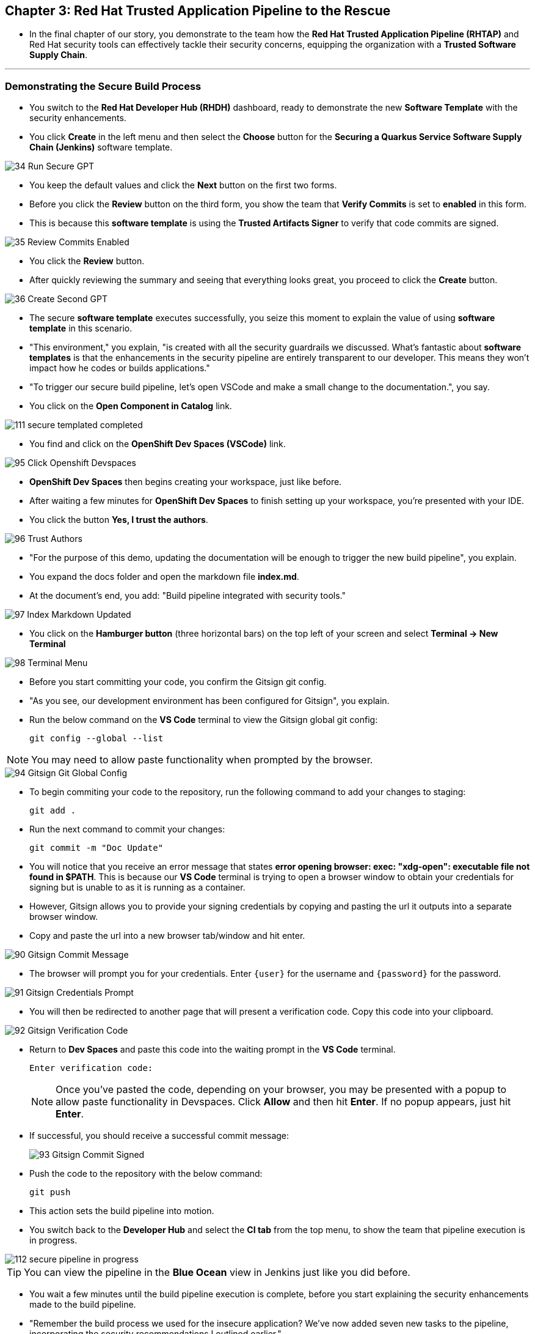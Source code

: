 == Chapter 3:  Red Hat Trusted Application Pipeline to the Rescue

* In the final chapter of our story, you demonstrate to the team how the *Red Hat Trusted Application Pipeline (RHTAP)* and Red Hat security tools can effectively tackle their security concerns, equipping the organization with a *Trusted Software Supply Chain*.

'''

=== Demonstrating the Secure Build Process

* You switch to the *Red Hat Developer Hub (RHDH)* dashboard, ready to demonstrate the new *Software Template* with the security enhancements.
* You click *Create* in the left menu and then select the *Choose* button for the *Securing a Quarkus Service Software Supply Chain (Jenkins)* software template.

image::34_Run_Secure_GPT.png[]

* You keep the default values and click the *Next* button on the first two forms.
* Before you click the *Review* button on the third form, you show the team that *Verify Commits* is set to *enabled* in this form.
* This is because this *software template* is using the *Trusted Artifacts Signer* to verify that code commits are signed.

image::35_Review_Commits_Enabled.png[]

* You click the *Review* button.
* After quickly reviewing the summary and seeing that everything looks great, you proceed to click the *Create* button.

image::36_Create_Second_GPT.png[]

* The secure *software template* executes successfully, you seize this moment to explain the value of using *software template* in this scenario.
* "This environment," you explain, "is created with all the security guardrails we discussed. What's fantastic about *software templates* is that the enhancements in the security pipeline are entirely transparent to our developer. This means they won't impact how he codes or builds applications."

* "To trigger our secure build pipeline, let's open VSCode and make a small change to the documentation.", you say.

* You click on the *Open Component in Catalog* link.

image::111_secure_templated_completed.png[]

* You find and click on the *OpenShift Dev Spaces (VSCode)* link.

image::95_Click_Openshift_Devspaces.png[]

* *OpenShift Dev Spaces* then begins creating your workspace, just like before.

* After waiting a few minutes for *OpenShift Dev Spaces* to finish setting up your workspace, you're presented with your IDE.
* You click the button *Yes, I trust the authors*.

image::96_Trust_Authors.png[]

* "For the purpose of this demo, updating the documentation will be enough to trigger the new build pipeline", you explain.
* You expand the docs folder and open the markdown file *index.md*.
* At the document's end, you add: "Build pipeline integrated with security tools."

image::97_Index_Markdown_Updated.png[]

* You click on the *Hamburger button* (three horizontal bars) on the top left of your screen and select *Terminal -> New Terminal*

image::98_Terminal_Menu.png[]

* Before you start committing your code, you confirm the Gitsign git config.
* "As you see, our development environment has been configured for Gitsign", you explain.
* Run the below command on the *VS Code* terminal to view the Gitsign global git config:
+
[source, role="execute"]
----
git config --global --list
----

NOTE: You may need to allow paste functionality when prompted by the browser.

image::94_Gitsign_Git_Global_Config.png[]

* To begin commiting your code to the repository, run the following command to add your changes to staging:
+
[source, role="execute"]
----
git add .
----
* Run the next command to commit your changes:
+
[source, role="execute"]
----
git commit -m "Doc Update"
----
* You will notice that you receive an error message that states *error opening browser: exec: "xdg-open": executable file not found in $PATH*.  This is because our *VS Code* terminal is trying to open a browser window to obtain your credentials for signing but is unable to as it is running as a container.
* However, Gitsign allows you to provide your signing credentials by copying and pasting the url it outputs into a separate browser window.
* Copy and paste the url into a new browser tab/window and hit enter.

image::90_Gitsign_Commit_Message.png[]

* The browser will prompt you for your credentials.  Enter `{user}` for the username and `{password}` for the password.

image::91_Gitsign_Credentials_Prompt.png[]

* You will then be redirected to another page that will present a verification code.  Copy this code into your clipboard.

image::92_Gitsign_Verification_Code.png[]

* Return to *Dev Spaces* and paste this code into the waiting prompt in the *VS Code* terminal.
+
[source, role="execute"]
----
Enter verification code:
----
+
NOTE: Once you've pasted the code, depending on your browser, you may be presented with a popup to allow paste functionality in Devspaces.  Click *Allow* and then hit *Enter*.  If no popup appears, just hit *Enter*.

* If successful, you should receive a successful commit message:
+
image::93_Gitsign_Commit_Signed.png[]

* Push the code to the repository with the below command:
+
[source, role="execute"]
----
git push
----

* This action sets the build pipeline into motion.
* You switch back to the *Developer Hub* and select the *CI tab* from the top menu, to show the team that pipeline execution is in progress.

image::112_secure_pipeline_in_progress.png[]

TIP: You can view the pipeline in the *Blue Ocean* view in Jenkins just like you did before.

* You wait a few minutes until the build pipeline execution is complete, before you start explaining the security enhancements made to the build pipeline.
* "Remember the build process we used for the insecure application? We’ve now added seven new tasks to the pipeline, incorporating the security recommendations I outlined earlier."

image::113_Jenkins_Secure_Build_Pipeline.png[]

==== Task 1: Verify Commit

* "The first task after cloning our git repo, is ensuring the source code modifications were made by a trusted source," you explain.
* "This task will only succeed if it can verify a trusted signature on the last commit that triggered the pipeline. This is the signature we provided using *GitSign* when we committed the code from *Dev Spaces*."
* You then click on the task *verify-commit* and expand the logs section.

image::114_Jenkins_Click_On_Verify_Commit.png[]

* "Here in the log, you can see that we successfully validated the signature for the user who made the last code change.”
* "The *verify-commit* task executes the command link:https://git-scm.com/book/en/v2/Git-Tools-Signing-Your-Work[*git verify-commit*,window=_blank] to verify that the signature is valid, before the pipeline moves to the next task." you point out.

image::115_Jenkins__Verify_Commit_Log.png[]

==== Task 2: Scan Source

* "After we package the code, running a static analysis to detect any potential bugs or code style violations is a good idea."
* I've setup a task called *scan* task, we utilize a tool called link:https://www.sonarsource.com/products/sonarqube[*SonarQube*,window=_blank] to analyze the source code and provide reports based on its quality.
* "We can view the scan results from the pipeline logs as we did before, or we could log in to *SonarQube* to get an in-depth report."
* "Let's look at the *SonarQube* report this time," you decide.
* To access *SonarQube*, you use the following https://sonarqube-sonarqube.{OPENSHIFT_CLUSTER_INGRESS_DOMAIN}[*URL*,window=_blank]  and log in with your credentials, **username:** `{adminuser}` and **password**: `{password}`.
* You click on the project link in the *SonarQube* Dashboard.
* "Good news! Our application has passed the validation test by *SonarQube*," you observe.

image::54_SonarQube_Dashboard.png[]

=== Task 3: Build and Sign Image

* "Similar to your original pipeline, the *build-sign-image* task is responsible for building a container image based on your verified source code. It then attests the image and generates the *Software Bill of Materials (SBOM)* we discussed earlier."
* "This *SBOM* is then pushed to our *Red Hat Quay* registry upon successful completion of this task," you explain.
* "The SBOM is then stored in the image registry, alongside your container image.”

image::116_Jenkins_Build_Sign_Image.png[]

* You then switch to the image registry tab and point to the screen, showing that the generated attestation, signature, and SBOM files are sitting side-by-side with the resulting container image produced by the pipeline in the registry.

image::59_Generated_Artifacts_Registery.png[]

=== Task 4: Upload SBOM to Repository

* Once the *SBOM* has been generated, the next step is to upload it to your organization's CycloneDX repository. 
* "The *SBOM* now sits in a single catalogue that every team can query, storing each SBOM with its build number and signature gives auditors a clear trail that proves provenance, verifies licensing obligations, and shows when components were updated or removed," you explain.

image::119_Jenkins_Upload_SBOM_To_CycloneDX.png[]

=== Task 5: Upload SBOM to TPA

* In parallel, the *SBOM* is uploaded to Trusted Profile Analyzer (TPA).  We do this to turn the raw SBOM into actionable information.  For example, TPA can identify dependencies in your image that are targets of known Common Vulnerabilities and Exploits (CVEs).  These CVE's can be viewed on the Trusted Profile Analyzer console for the specific *SBOM* uploaded.

image::120_Jenkins_Upload_SBOM_To_TPA.png[]

* To access *Trusted Profile Analyzer (TPA)*, you use the following https://console-trusted-profile-analyzer.{OPENSHIFT_CLUSTER_INGRESS_DOMAIN}[*URL*,window=_blank] and log in with your credentials, **username**: `{adminuser}` and **password**:`{password}`.

* "You can view the vulnerabilities and recommended remediation inside the SBOM we just uploaded to **Trusted Profile Analyzer (TPA)**," you explain, clicking **Search** in the left navigation menu.

image::121_Search_TPA.png[]

* In the results table, click the **secured-app** link at the top. "The first entry in the list is the SBOM for our **secured-app** application," you point out.

image::122_Results_TPA.png[]

* You switch to the **Dependency Analytics Report** tab as ypu explain, "This view lists every discovered security issue and the remediation that Trusted Profile Analyzer suggests."

image::123_Dependency_Analytics_TPA.png[]

=== Task 6: ACS Image Check

* You switch back to the pipeline view as you explain: "*ACS* doesn't stop at scanning; it can also assess whether the image adheres to predefined rules by performing an image check".
* "The *image-scan-check* task evaluates the container image against policies and compliance standards. This includes not running as root, using approved base images, or avoiding prohibited software packages, for example."

image::118_Jenkins_ACS_Image_Check_Task.png[]

=== Task 7: Image Scan

* "The *acs-image-scan* task performs an image scan to identify known vulnerabilities within the container image. It compares the image components against known vulnerability databases, uncovering any CVEs (Common Vulnerabilities and Exposures) that might compromise the container."

image::117_Jenkins_ACS_Image_Scan_Task.png[]

=== Demonstrating the Secure Deploy Process

* Addressing the QA engineer, you begin, “Now, I'm going to show you how to validate that an image is signed before deploying it for testing.”
* “You'll use the link:glossary.html#ec[*Enterprise Contract CLI (ec)*,window=_blank] along with *Cosign* to first check the original image from the insecure application. I've prepared a script specifically for this purpose.”
* You execute the following command in the terminal:
+
[source, role="execute"]
----
./validate-image.sh insecured
----

image::67_Validate_Insecure_Image.png[]

* “As expected, the validation of this image failed. Now, let’s validate the secure image that we just built in the same way,” you indicate, and then you run the following command:
+
[source, role="execute"]
----
./validate-image.sh secured 
----

* "Obviously, the validation is successful with the secure image.” you conclude, pointing at the success result in the terminal.

image::79_EC_Validation_Success.png[]

* "We can also test our *0-Trusted Signature Policy*, by deploying both images to *OpenShift*, first we'll test the policy against the insecure image.
* You execute the following command to deploy the insecure image:
+
[source, role="execute"]
----
./deploy-app.sh insecured
----
* "The policy does its job and stops us from deploying the insecure application."

image::124_zero_trust_policy.png[]

* You then execute the  following command to deploy the image built by the secure pipeline:
+
[source, role="execute"]
----
./deploy-app.sh secured
----
* "This time the deployment is successful and you can proceed to test this application with confidence.", you assure the QA Engineer.

* You switch back to **RHDH** and select the **Topology** view tab, saying, "This view lets us visualize every pod deployed in our OpenShift project."

* You click the route linked to the **secured-app** pod to open the application in a new browser tab.

image::125_Topology_View.png[]

* "As you can see, the application is up, ready for testing, and fully protected by all the guardrails we added to our pipeline," you remark with confidence.

image::126_secured_app.png[]

=== Workshop - Summary

As we close the curtains on this workshop, it’s important to reflect on the journey we’ve embarked on together.
Throughout this experience, you've stepped into the shoes of developers, QA engineers, and security professionals, confronting head-on the hurdles that each role faces. More importantly, you've seen firsthand how the Red Hat Developer Hub (RHDH) and the Red Hat Trusted Application Pipeline (RHTAP) can transform these challenges into stepping stones for innovation and a solid foundation for building applications in a *Trusted Software Supply Chain*.
Thank you for joining us on this journey. May the knowledge you’ve gained empower you to become a beacon of innovation and security in your organization. Here's to your success in crafting a future built on innovation and security!

